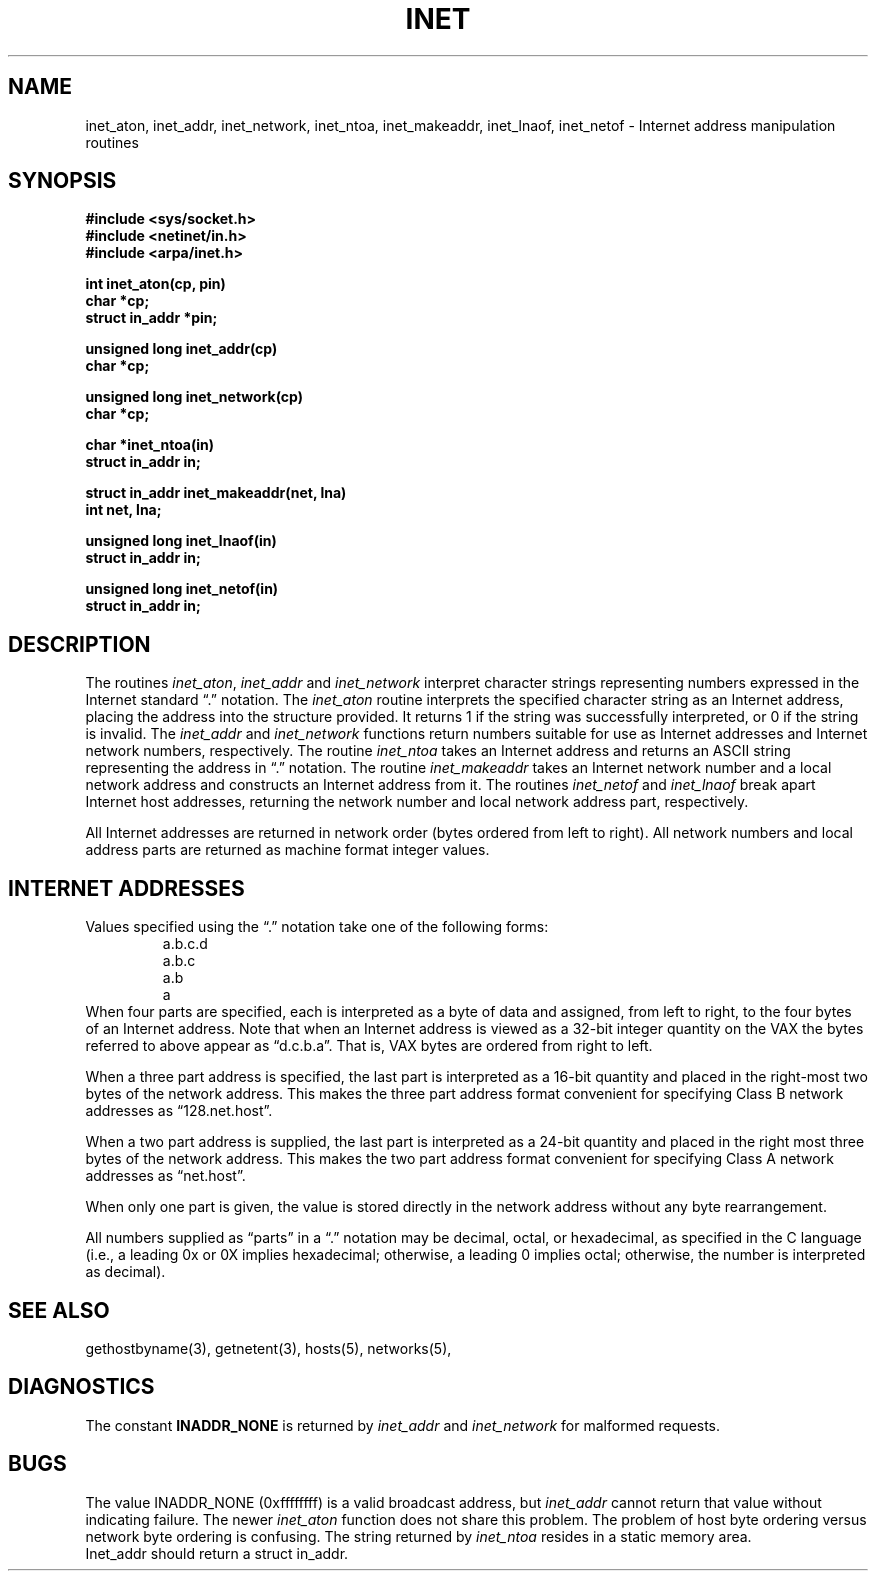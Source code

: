.\" Copyright (c) 1983, 1990 The Regents of the University of California.
.\" All rights reserved.
.\"
.\" %sccs.include.redist.man%
.\"
.\"	@(#)inet.3	6.9 (Berkeley) %G%
.\"
.TH INET 3 ""
.UC 5
.SH NAME
inet_aton, inet_addr, inet_network, inet_ntoa, inet_makeaddr, inet_lnaof, inet_netof \- Internet address manipulation routines
.SH SYNOPSIS
.nf
.B "#include <sys/socket.h>
.B "#include <netinet/in.h>
.B "#include <arpa/inet.h>
.PP
.B "int inet_aton(cp, pin)
.B "char *cp;
.B "struct in_addr *pin;
.PP
.B "unsigned long inet_addr(cp)
.B "char *cp;
.PP
.B "unsigned long inet_network(cp)
.B "char *cp;
.PP
.B "char *inet_ntoa(in)
.B "struct in_addr in;
.PP
.B "struct in_addr inet_makeaddr(net, lna)
.B "int net, lna;
.PP
.B "unsigned long inet_lnaof(in)
.B "struct in_addr in;
.PP
.B "unsigned long inet_netof(in)
.B "struct in_addr in;
.fi
.SH DESCRIPTION
The routines
.IR inet_aton ,
.I inet_addr
and
.I inet_network
interpret character strings representing
numbers expressed in the Internet standard \*(lq.\*(rq
notation.
The
.I inet_aton
routine interprets the specified character string as an Internet address,
placing the address into the structure provided.
It returns 1 if the string was successfully interpreted,
or 0 if the string is invalid.
The
.I inet_addr
and
.I inet_network
functions return numbers suitable for use
as Internet addresses and Internet network
numbers, respectively.
The routine
.I inet_ntoa
takes an Internet address and returns an ASCII
string representing the address in \*(lq.\*(rq
notation.  The routine
.I inet_makeaddr
takes an Internet network number and a local
network address and constructs an Internet address
from it.  The routines
.I inet_netof
and
.I inet_lnaof
break apart Internet host addresses, returning
the network number and local network address part,
respectively.
.PP
All Internet addresses are returned in network
order (bytes ordered from left to right).
All network numbers and local address parts are
returned as machine format integer values.
.SH "INTERNET ADDRESSES"
Values specified using the \*(lq.\*(rq notation take one
of the following forms:
.RS
.nf
a.b.c.d
a.b.c
a.b
a
.RE
.fi
When four parts are specified, each is interpreted
as a byte of data and assigned, from left to right,
to the four bytes of an Internet address.  Note
that when an Internet address is viewed as a 32-bit
integer quantity on the VAX the bytes referred to
above appear as \*(lqd.c.b.a\*(rq.  That is, VAX bytes are
ordered from right to left.
.PP
When a three part address is specified, the last
part is interpreted as a 16-bit quantity and placed
in the right-most two bytes of the network address.
This makes the three part address format convenient
for specifying Class B network addresses as
\*(lq128.net.host\*(rq.
.PP
When a two part address is supplied, the last part
is interpreted as a 24-bit quantity and placed in
the right most three bytes of the network address.
This makes the two part address format convenient
for specifying Class A network addresses as
\*(lqnet.host\*(rq.
.PP
When only one part is given, the value is stored
directly in the network address without any byte
rearrangement.
.PP
All numbers supplied as \*(lqparts\*(rq in a \*(lq.\*(rq notation
may be decimal, octal, or hexadecimal, as specified
in the C language (i.e., a leading 0x or 0X implies
hexadecimal; otherwise, a leading 0 implies octal;
otherwise, the number is interpreted as decimal).
.SH "SEE ALSO"
gethostbyname(3), getnetent(3), hosts(5), networks(5),
.SH DIAGNOSTICS
The constant \fBINADDR_NONE\fP is returned by
.I inet_addr
and
.I inet_network
for malformed requests.
.SH BUGS
The value INADDR_NONE (0xffffffff) is a valid broadcast address, but
.I inet_addr
cannot return that value without indicating failure.
The newer
.I inet_aton
function does not share this problem.
The problem of host byte ordering versus network byte ordering is
confusing.
The string returned by
.I inet_ntoa
resides in a static memory area.
.br
Inet_addr should return a struct in_addr.
